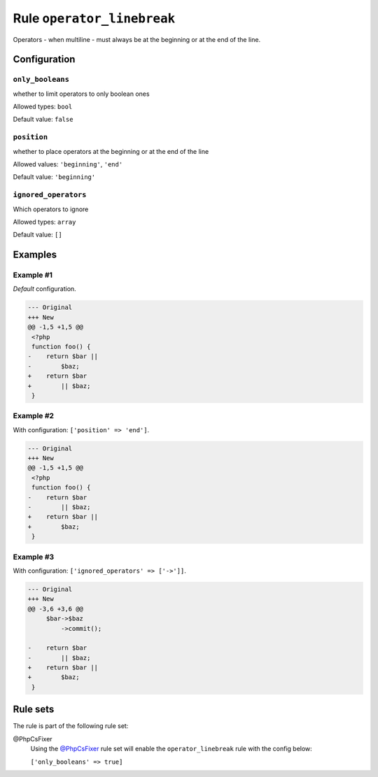 ===========================
Rule ``operator_linebreak``
===========================

Operators - when multiline - must always be at the beginning or at the end of
the line.

Configuration
-------------

``only_booleans``
~~~~~~~~~~~~~~~~~

whether to limit operators to only boolean ones

Allowed types: ``bool``

Default value: ``false``

``position``
~~~~~~~~~~~~

whether to place operators at the beginning or at the end of the line

Allowed values: ``'beginning'``, ``'end'``

Default value: ``'beginning'``

``ignored_operators``
~~~~~~~~~~~~~~~~~~~~~

Which operators to ignore

Allowed types: ``array``

Default value: ``[]``

Examples
--------

Example #1
~~~~~~~~~~

*Default* configuration.

.. code-block:: diff

   --- Original
   +++ New
   @@ -1,5 +1,5 @@
    <?php
    function foo() {
   -    return $bar ||
   -        $baz;
   +    return $bar
   +        || $baz;
    }

Example #2
~~~~~~~~~~

With configuration: ``['position' => 'end']``.

.. code-block:: diff

   --- Original
   +++ New
   @@ -1,5 +1,5 @@
    <?php
    function foo() {
   -    return $bar
   -        || $baz;
   +    return $bar ||
   +        $baz;
    }

Example #3
~~~~~~~~~~

With configuration: ``['ignored_operators' => ['->']]``.

.. code-block:: diff

   --- Original
   +++ New
   @@ -3,6 +3,6 @@
        $bar->$baz
            ->commit();

   -    return $bar
   -        || $baz;
   +    return $bar ||
   +        $baz;
    }

Rule sets
---------

The rule is part of the following rule set:

@PhpCsFixer
  Using the `@PhpCsFixer <./../../ruleSets/PhpCsFixer.rst>`_ rule set will enable the ``operator_linebreak`` rule with the config below:

  ``['only_booleans' => true]``
